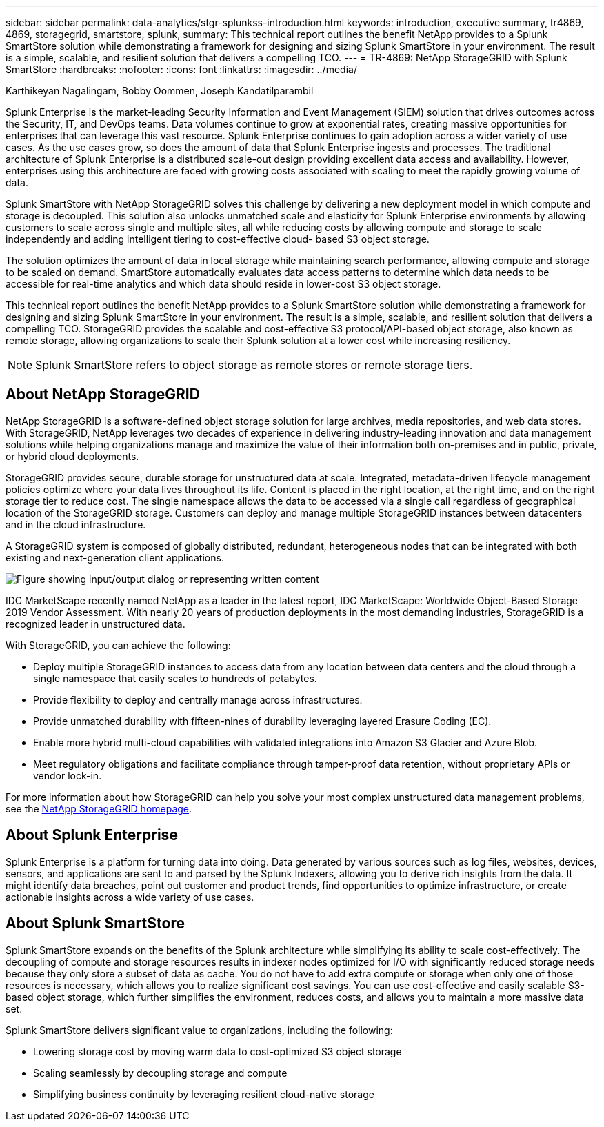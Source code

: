 ---
sidebar: sidebar
permalink: data-analytics/stgr-splunkss-introduction.html
keywords: introduction, executive summary, tr4869, 4869, storagegrid, smartstore, splunk,
summary: This technical report outlines the benefit NetApp provides to a Splunk SmartStore solution while demonstrating a framework for designing and sizing Splunk SmartStore in your environment. The result is a simple, scalable, and resilient solution that delivers a compelling TCO.
---
= TR-4869: NetApp StorageGRID with Splunk SmartStore
:hardbreaks:
:nofooter:
:icons: font
:linkattrs:
:imagesdir: ../media/

//
// This file was created with NDAC Version 2.0 (August 17, 2020)
//
// 2022-07-27 16:41:18.400902
//

Karthikeyan Nagalingam, Bobby Oommen, Joseph Kandatilparambil

[.lead]
Splunk Enterprise is the market-leading Security Information and Event Management (SIEM) solution that drives outcomes across the Security, IT, and DevOps teams. Data volumes continue to grow at exponential rates, creating massive opportunities for enterprises that can leverage this vast resource. Splunk Enterprise continues to gain adoption across a wider variety of use cases. As the use cases grow, so does the amount of data that Splunk Enterprise ingests and processes. The traditional architecture of Splunk Enterprise is a distributed scale-out design providing excellent data access and availability. However, enterprises using this architecture are faced with growing costs associated with scaling to meet the rapidly growing volume of data.

Splunk SmartStore with NetApp StorageGRID solves this challenge by delivering a new deployment model in which compute and storage is decoupled. This solution also unlocks unmatched scale and elasticity for Splunk Enterprise environments by allowing customers to scale across single and multiple sites, all while reducing costs by allowing compute and storage to scale independently and adding intelligent tiering to cost-effective cloud- based S3 object storage.

The solution optimizes the amount of data in local storage while maintaining search performance, allowing compute and storage to be scaled on demand. SmartStore automatically evaluates data access patterns to determine which data needs to be accessible for real-time analytics and which data should reside in lower-cost S3 object storage.

This technical report outlines the benefit NetApp provides to a Splunk SmartStore solution while demonstrating a framework for designing and sizing Splunk SmartStore in your environment. The result is a simple, scalable, and resilient solution that delivers a compelling TCO. StorageGRID provides the scalable and cost-effective S3 protocol/API-based object storage, also known as remote storage, allowing organizations to scale their Splunk solution at a lower cost while increasing resiliency.

[NOTE]
Splunk SmartStore refers to object storage as remote stores or remote storage tiers.

== About NetApp StorageGRID

NetApp StorageGRID is a software-defined object storage solution for large archives, media repositories, and web data stores. With StorageGRID, NetApp leverages two decades of experience in delivering industry-leading innovation and data management solutions while helping organizations manage and maximize the value of their information both on-premises and in public, private, or hybrid cloud deployments.

StorageGRID provides secure, durable storage for unstructured data at scale. Integrated, metadata-driven lifecycle management policies optimize where your data lives throughout its life. Content is placed in the right location, at the right time, and on the right storage tier to reduce cost. The single namespace allows the data to be accessed via a single call regardless of geographical location of the StorageGRID storage. Customers can deploy and manage multiple StorageGRID instances between datacenters and in the cloud infrastructure.

A StorageGRID system is composed of globally distributed, redundant, heterogeneous nodes that can be integrated with both existing and next-generation client applications.

image:stgr-splunkss-image1.png["Figure showing input/output dialog or representing written content"]

IDC MarketScape recently named NetApp as a leader in the latest report, IDC MarketScape: Worldwide Object-Based Storage 2019 Vendor Assessment. With nearly 20 years of production deployments in the most demanding industries, StorageGRID is a recognized leader in unstructured data.

With StorageGRID, you can achieve the following:

* Deploy multiple StorageGRID instances to access data from any location between data centers and the cloud through a single namespace that easily scales to hundreds of petabytes.
* Provide flexibility to deploy and centrally manage across infrastructures.
* Provide unmatched durability with fifteen-nines of durability leveraging layered Erasure Coding (EC).
* Enable more hybrid multi-cloud capabilities with validated integrations into Amazon S3 Glacier and Azure Blob.
* Meet regulatory obligations and facilitate compliance through tamper-proof data retention, without proprietary APIs or vendor lock-in.

For more information about how StorageGRID can help you solve your most complex unstructured data management problems, see the https://www.netapp.com/data-storage/storagegrid/[NetApp StorageGRID homepage^].

== About Splunk Enterprise

Splunk Enterprise is a platform for turning data into doing. Data generated by various sources such as log files, websites, devices, sensors, and applications are sent to and parsed by the Splunk Indexers, allowing you to derive rich insights from the data. It might identify data breaches, point out customer and product trends, find opportunities to optimize infrastructure, or create actionable insights across a wide variety of use cases.

== About Splunk SmartStore

Splunk SmartStore expands on the benefits of the Splunk architecture while simplifying its ability to scale cost-effectively. The decoupling of compute and storage resources results in indexer nodes optimized for I/O with significantly reduced storage needs because they only store a subset of data as cache. You do not have to add extra compute or storage when only one of those resources is necessary, which allows you to realize significant cost savings. You can use cost-effective and easily scalable S3-based object storage, which further simplifies the environment, reduces costs, and allows you to maintain a more massive data set.

Splunk SmartStore delivers significant value to organizations, including the following:

* Lowering storage cost by moving warm data to cost-optimized S3 object storage
* Scaling seamlessly by decoupling storage and compute
* Simplifying business continuity by leveraging resilient cloud-native storage
